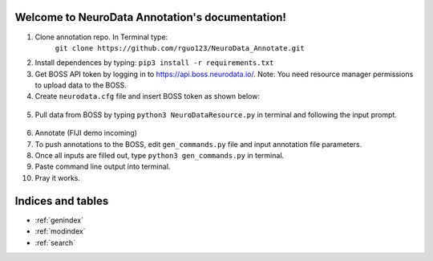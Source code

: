.. NeuroData Annotation documentation master file, created by
   sphinx-quickstart on Sun Oct 15 23:15:51 2017.
   You can adapt this file completely to your liking, but it should at least
   contain the root `toctree` directive.

Welcome to NeuroData Annotation's documentation!
================================================

1. Clone annotation repo. In Terminal type:
    ``git clone https://github.com/rguo123/NeuroData_Annotate.git``

2. Install dependences by typing: ``pip3 install -r requirements.txt``

3. Get BOSS API token by logging in to https://api.boss.neurodata.io/. Note: You need resource manager permissions to upload data to the BOSS.

4. Create ``neurodata.cfg`` file and insert BOSS token as shown below:

  .. code-block:: bash
     :emphasize-lines: 4

     [Default]
     protocol = https
     host = api.boss.neurodata.io
     token = INSERT TOKEN HERE

  .. toctree::
     :maxdepth: 2
     :caption: Contents:

5. Pull data from BOSS by typing ``python3 NeuroDataResource.py`` in terminal and following the input prompt.

.. figure::  images/ndr_show.png
   :align:   center

6. Annotate (FIJI demo incoming)

7. To push annotations to the BOSS, edit ``gen_commands.py`` file and input annotation file parameters.

8. Once all inputs are filled out, type ``python3 gen_commands.py`` in terminal.

9. Paste command line output into terminal.

10. Pray it works.

Indices and tables
==================

* :ref:`genindex`
* :ref:`modindex`
* :ref:`search`
